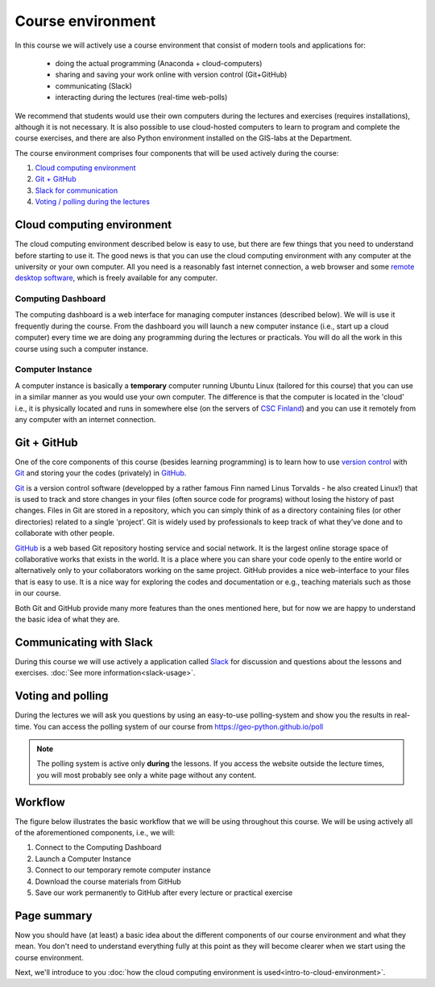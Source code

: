 Course environment
==================

In this course we will actively use a course environment that consist of modern tools and applications for:

 - doing the actual programming (Anaconda + cloud-computers)
 - sharing and saving your work online with version control (Git+GitHub)
 - communicating (Slack)
 - interacting during the lectures (real-time web-polls)

We recommend that students would use their own computers during the lectures and exercises (requires installations), although it is not necessary.
It is also possible to use cloud-hosted computers to learn to program and complete the course exercises, and there are also Python environment installed on the GIS-labs
at the Department.

The course environment comprises four components that will be used
actively during the course:

1. `Cloud computing environment <#cloud-computing-environment>`__
2. `Git + GitHub <#git-github>`__
3. `Slack for communication <#communicating-with-slack>`__
4. `Voting / polling during the lectures <#voting-and-polling>`__


Cloud computing environment
---------------------------

The cloud computing environment described below is easy to use, but there are few
things that you need to understand before starting to use it. The good
news is that you can use the cloud computing environment with any computer at the
university or your own computer. All you need is a reasonably fast
internet connection, a web browser and some `remote desktop software <https://en.wikipedia.org/wiki/Remote_desktop_software>`__,
which is freely available for any computer.

Computing Dashboard
~~~~~~~~~~~~~~~~~~~

The computing dashboard is a web interface for managing computer
instances (described below). We will is use it frequently during the
course. From the dashboard you will launch a new computer instance
(i.e., start up a cloud computer) every time we are doing any
programming during the lectures or practicals. You will do all the work
in this course using such a computer instance.

Computer Instance
~~~~~~~~~~~~~~~~~

A computer instance is basically a **temporary** computer running Ubuntu
Linux (tailored for this course) that you can use in a similar manner as
you would use your own computer. The difference is that the computer is
located in the 'cloud' i.e., it is physically located and runs in
somewhere else (on the servers of `CSC Finland <https://www.csc.fi/home>`__) and you can use it remotely from
any computer with an internet connection.

Git + GitHub
------------

One of the core components of this course (besides learning programming)
is to learn how to use `version control <https://en.wikipedia.org/wiki/Version_control>`__ with
`Git <https://en.wikipedia.org/wiki/Git_(software)>`__ and storing your
the codes (privately) in `GitHub <https://github.com/>`__.

`Git <https://en.wikipedia.org/wiki/Git_(software)>`__ is a version
control software (developped by a rather famous Finn named Linus
Torvalds - he also created Linux!) that is used to track and store
changes in your files (often source code for programs) without losing
the history of past changes. Files in Git are stored in a repository,
which you can simply think of as a directory containing files (or other
directories) related to a single 'project'. Git is widely used by
professionals to keep track of what they’ve done and to collaborate with
other people.

`GitHub <https://github.com/>`__ is a web based Git repository hosting
service and social network. It is the largest online storage space of
collaborative works that exists in the world. It is a place where you
can share your code openly to the entire world or alternatively only to
your collaborators working on the same project. GitHub provides a nice
web-interface to your files that is easy to use. It is a nice way for
exploring the codes and documentation or e.g., teaching materials such
as those in our course.

Both Git and GitHub provide many more features than the ones mentioned
here, but for now we are happy to understand the basic idea of what they
are.

Communicating with Slack
------------------------

During this course we will use actively a application called `Slack <http://slack.com>`__ for discussion and
questions about the lessons and exercises. :doc:`See more information<slack-usage>`.

Voting and polling
------------------

During the lectures we will ask you questions by using an easy-to-use polling-system and show you the results in real-time.
You can access the polling system of our course from `<https://geo-python.github.io/poll>`__

.. note::

    The polling system is active only **during** the lessons. If you access the website outside the lecture times, you
    will most probably see only a white page without any content.

Workflow
--------

The figure below illustrates the basic workflow that we will be using
throughout this course. We will be using actively all of the
aforementioned components, i.e., we will:

1. Connect to the Computing Dashboard
2. Launch a Computer Instance
3. Connect to our temporary remote computer instance
4. Download the course materials from GitHub
5. Save our work permanently to GitHub after every lecture or practical
   exercise

.. figure:: img/RemoteComputerInstance.png

Page summary
------------

Now you should have (at least) a basic idea about the different
components of our course environment and what they mean. You don't need
to understand everything fully at this point as they will become clearer
when we start using the course environment.

Next, we'll introduce to you :doc:`how the cloud computing environment is used<intro-to-cloud-environment>`.

